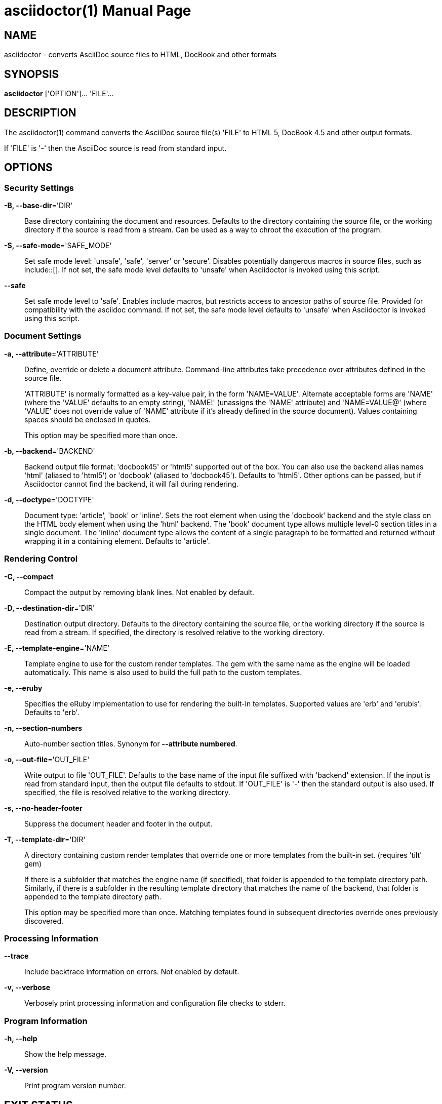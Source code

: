= asciidoctor(1)
Dan Allen; Ryan Waldron
:doctype: manpage
:man manual: Asciidoctor Manual
:man source: Asciidoctor 0.1.3
:awestruct-layout: base

== NAME

asciidoctor - converts AsciiDoc source files to HTML, DocBook and other formats


== SYNOPSIS

*asciidoctor* ['OPTION']... 'FILE'...


== DESCRIPTION

The asciidoctor(1) command converts the AsciiDoc source file(s) 'FILE' to HTML 5,
DocBook 4.5 and other output formats.

If 'FILE' is '-' then the AsciiDoc source is read from standard input.


== OPTIONS

=== Security Settings

*-B, --base-dir*='DIR'::
    Base directory containing the document and resources. Defaults to the
    directory containing the source file, or the working directory if the
    source is read from a stream. Can be used as a way to chroot the execution
    of the program.

*-S, --safe-mode*='SAFE_MODE'::
    Set safe mode level: 'unsafe', 'safe', 'server' or 'secure'. Disables
    potentially dangerous macros in source files, such as include::[]. If not
    set, the safe mode level defaults to 'unsafe' when Asciidoctor is invoked
    using this script.

*--safe*::
    Set safe mode level to 'safe'. Enables include macros, but restricts access
    to ancestor paths of source file. Provided for compatibility with the
    asciidoc command. If not set, the safe mode level defaults to 'unsafe' when
    Asciidoctor is invoked using this script.

=== Document Settings

*-a, --attribute*='ATTRIBUTE'::
    Define, override or delete a document attribute. Command-line attributes
    take precedence over attributes defined in the source file.
+
'ATTRIBUTE' is normally formatted as a key-value pair, in the form 'NAME=VALUE'.
Alternate acceptable forms are 'NAME' (where the 'VALUE' defaults to an empty
string), 'NAME!' (unassigns the 'NAME' attribute) and 'NAME=VALUE@' (where
'VALUE' does not override value of 'NAME' attribute if it's already defined in
the source document). Values containing spaces should be enclosed in quotes.
+
This option may be specified more than once. 

*-b, --backend*='BACKEND'::
    Backend output file format: 'docbook45' or 'html5' supported out of the box.  
    You can also use the backend alias names 'html' (aliased to 'html5') or 
    'docbook' (aliased to 'docbook45'). Defaults to 'html5'. Other options can
    be passed, but if Asciidoctor cannot find the backend, it will fail during
    rendering.

*-d, --doctype*='DOCTYPE'::
    Document type: 'article', 'book' or 'inline'. Sets the root element when
    using the 'docbook' backend and the style class on the HTML body element
    when using the 'html' backend. The 'book' document type allows multiple
    level-0 section titles in a single document. The 'inline' document type
    allows the content of a single paragraph to be formatted and returned
    without wrapping it in a containing element. Defaults to 'article'.

=== Rendering Control

*-C, --compact*::
    Compact the output by removing blank lines. Not enabled by default.

*-D, --destination-dir*='DIR'::
    Destination output directory. Defaults to the directory containing the
    source file, or the working directory if the source is read from a stream.
    If specified, the directory is resolved relative to the working directory.

*-E, --template-engine*='NAME'::
    Template engine to use for the custom render templates. The gem with the
    same name as the engine will be loaded automatically. This name is also
    used to build the full path to the custom templates.

*-e, --eruby*::
    Specifies the eRuby implementation to use for rendering the built-in
    templates. Supported values are 'erb' and 'erubis'. Defaults to 'erb'.

*-n, --section-numbers*::
    Auto-number section titles. Synonym for *--attribute numbered*.

*-o, --out-file*='OUT_FILE'::
    Write output to file 'OUT_FILE'. Defaults to the base name of the input
    file suffixed with 'backend' extension. If the input is read from standard
    input, then the output file defaults to stdout. If 'OUT_FILE' is '-' then
    the standard output is also used. If specified, the file is resolved
    relative to the working directory.

*-s, --no-header-footer*::
    Suppress the document header and footer in the output.

*-T, --template-dir*='DIR'::
    A directory containing custom render templates that override one or more
    templates from the built-in set. (requires 'tilt' gem)
+
If there is a subfolder that matches the engine name (if specified), that folder
is appended to the template directory path. Similarly, if there is a subfolder
in the resulting template directory that matches the name of the backend, that
folder is appended to the template directory path.
+
This option may be specified more than once. Matching templates found in
subsequent directories override ones previously discovered.

=== Processing Information

*--trace*::
    Include backtrace information on errors. Not enabled by default.

*-v, --verbose*::
    Verbosely print processing information and configuration file checks to
    stderr.

=== Program Information

*-h, --help*::
    Show the help message.

*-V, --version*::
    Print program version number.


== EXIT STATUS

*0*::
    Success

*1*::
    Failure (syntax or usage error; configuration error; document processing
    failure; unexpected error).


== BUGS

See the *Asciidoctor* issue tracker: <**https://github.com/asciidoctor/asciidoctor/issues?state=open**>


== AUTHORS

*Asciidoctor* was written by Dan Allen, Ryan Waldron, Jason Porter, Nick
Hengeveld and other contributors.

*AsciiDoc* was written by Stuart Rackham and has received contributions from
many other individuals.


== RESOURCES

Git source repository on GitHub: <**https://github.com/asciidoctor/asciidoctor**>

Project web site: <**http://asciidoctor.org**>

GitHub organization: <**http://github.com/asciidoctor**>

Mailinglist / forum: <**http://discuss.asciidoctor.org**>


== COPYING

Copyright \(C) 2012-2013 Dan Allen and Ryan Waldron. Free use of this
software is granted under the terms of the MIT License.

// vim: tw=80
